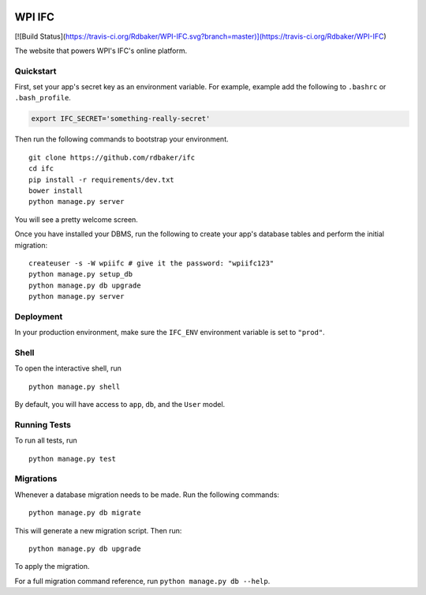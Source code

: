 .. image:: https://badge.waffle.io/Rdbaker/WPI-IFC.png?label=ready&title=Ready 
 :target: https://waffle.io/Rdbaker/WPI-IFC
 :alt: 'Stories in Ready'
===============================
WPI IFC
===============================
[![Build Status](https://travis-ci.org/Rdbaker/WPI-IFC.svg?branch=master)](https://travis-ci.org/Rdbaker/WPI-IFC)

The website that powers WPI's IFC's online platform.


Quickstart
----------

First, set your app's secret key as an environment variable. For example, example add the following to ``.bashrc`` or ``.bash_profile``.

.. code-block:: bash

    export IFC_SECRET='something-really-secret'


Then run the following commands to bootstrap your environment.


::

    git clone https://github.com/rdbaker/ifc
    cd ifc
    pip install -r requirements/dev.txt
    bower install
    python manage.py server

You will see a pretty welcome screen.

Once you have installed your DBMS, run the following to create your app's database tables and perform the initial migration:

::

    createuser -s -W wpiifc # give it the password: "wpiifc123"
    python manage.py setup_db
    python manage.py db upgrade
    python manage.py server



Deployment
----------

In your production environment, make sure the ``IFC_ENV`` environment variable is set to ``"prod"``.


Shell
-----

To open the interactive shell, run ::

    python manage.py shell

By default, you will have access to ``app``, ``db``, and the ``User`` model.


Running Tests
-------------

To run all tests, run ::

    python manage.py test


Migrations
----------

Whenever a database migration needs to be made. Run the following commands:
::

    python manage.py db migrate

This will generate a new migration script. Then run:
::

    python manage.py db upgrade

To apply the migration.

For a full migration command reference, run ``python manage.py db --help``.
